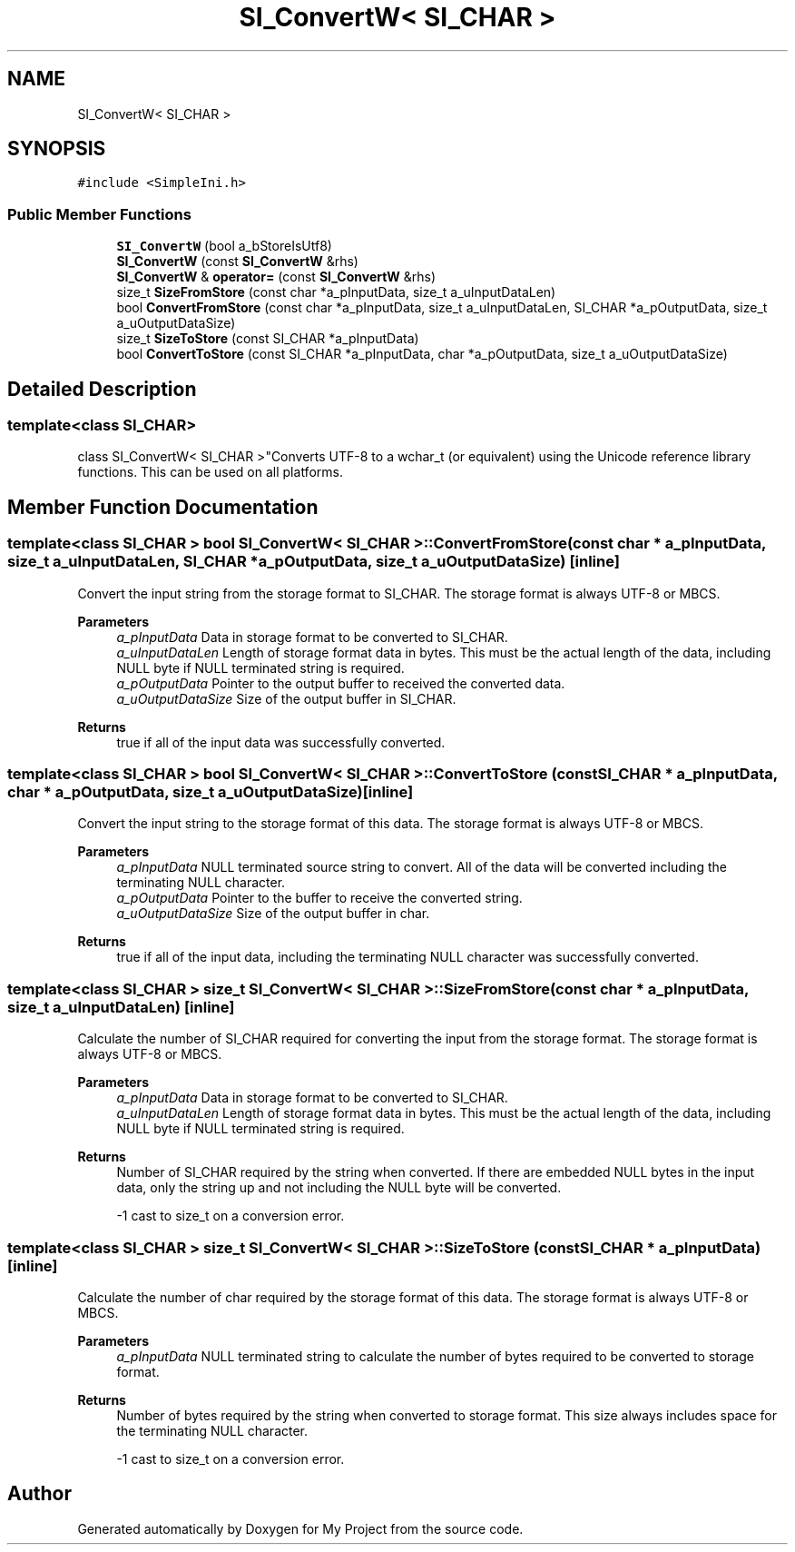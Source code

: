 .TH "SI_ConvertW< SI_CHAR >" 3 "Wed Feb 1 2023" "Version Version 0.0" "My Project" \" -*- nroff -*-
.ad l
.nh
.SH NAME
SI_ConvertW< SI_CHAR >
.SH SYNOPSIS
.br
.PP
.PP
\fC#include <SimpleIni\&.h>\fP
.SS "Public Member Functions"

.in +1c
.ti -1c
.RI "\fBSI_ConvertW\fP (bool a_bStoreIsUtf8)"
.br
.ti -1c
.RI "\fBSI_ConvertW\fP (const \fBSI_ConvertW\fP &rhs)"
.br
.ti -1c
.RI "\fBSI_ConvertW\fP & \fBoperator=\fP (const \fBSI_ConvertW\fP &rhs)"
.br
.ti -1c
.RI "size_t \fBSizeFromStore\fP (const char *a_pInputData, size_t a_uInputDataLen)"
.br
.ti -1c
.RI "bool \fBConvertFromStore\fP (const char *a_pInputData, size_t a_uInputDataLen, SI_CHAR *a_pOutputData, size_t a_uOutputDataSize)"
.br
.ti -1c
.RI "size_t \fBSizeToStore\fP (const SI_CHAR *a_pInputData)"
.br
.ti -1c
.RI "bool \fBConvertToStore\fP (const SI_CHAR *a_pInputData, char *a_pOutputData, size_t a_uOutputDataSize)"
.br
.in -1c
.SH "Detailed Description"
.PP 

.SS "template<class SI_CHAR>
.br
class SI_ConvertW< SI_CHAR >"Converts UTF-8 to a wchar_t (or equivalent) using the Unicode reference library functions\&. This can be used on all platforms\&. 
.SH "Member Function Documentation"
.PP 
.SS "template<class SI_CHAR > bool \fBSI_ConvertW\fP< SI_CHAR >::ConvertFromStore (const char * a_pInputData, size_t a_uInputDataLen, SI_CHAR * a_pOutputData, size_t a_uOutputDataSize)\fC [inline]\fP"
Convert the input string from the storage format to SI_CHAR\&. The storage format is always UTF-8 or MBCS\&.
.PP
\fBParameters\fP
.RS 4
\fIa_pInputData\fP Data in storage format to be converted to SI_CHAR\&. 
.br
\fIa_uInputDataLen\fP Length of storage format data in bytes\&. This must be the actual length of the data, including NULL byte if NULL terminated string is required\&. 
.br
\fIa_pOutputData\fP Pointer to the output buffer to received the converted data\&. 
.br
\fIa_uOutputDataSize\fP Size of the output buffer in SI_CHAR\&. 
.RE
.PP
\fBReturns\fP
.RS 4
true if all of the input data was successfully converted\&. 
.RE
.PP

.SS "template<class SI_CHAR > bool \fBSI_ConvertW\fP< SI_CHAR >::ConvertToStore (const SI_CHAR * a_pInputData, char * a_pOutputData, size_t a_uOutputDataSize)\fC [inline]\fP"
Convert the input string to the storage format of this data\&. The storage format is always UTF-8 or MBCS\&.
.PP
\fBParameters\fP
.RS 4
\fIa_pInputData\fP NULL terminated source string to convert\&. All of the data will be converted including the terminating NULL character\&. 
.br
\fIa_pOutputData\fP Pointer to the buffer to receive the converted string\&. 
.br
\fIa_uOutputDataSize\fP Size of the output buffer in char\&. 
.RE
.PP
\fBReturns\fP
.RS 4
true if all of the input data, including the terminating NULL character was successfully converted\&. 
.RE
.PP

.SS "template<class SI_CHAR > size_t \fBSI_ConvertW\fP< SI_CHAR >::SizeFromStore (const char * a_pInputData, size_t a_uInputDataLen)\fC [inline]\fP"
Calculate the number of SI_CHAR required for converting the input from the storage format\&. The storage format is always UTF-8 or MBCS\&.
.PP
\fBParameters\fP
.RS 4
\fIa_pInputData\fP Data in storage format to be converted to SI_CHAR\&. 
.br
\fIa_uInputDataLen\fP Length of storage format data in bytes\&. This must be the actual length of the data, including NULL byte if NULL terminated string is required\&. 
.RE
.PP
\fBReturns\fP
.RS 4
Number of SI_CHAR required by the string when converted\&. If there are embedded NULL bytes in the input data, only the string up and not including the NULL byte will be converted\&. 
.PP
-1 cast to size_t on a conversion error\&. 
.RE
.PP

.SS "template<class SI_CHAR > size_t \fBSI_ConvertW\fP< SI_CHAR >::SizeToStore (const SI_CHAR * a_pInputData)\fC [inline]\fP"
Calculate the number of char required by the storage format of this data\&. The storage format is always UTF-8 or MBCS\&.
.PP
\fBParameters\fP
.RS 4
\fIa_pInputData\fP NULL terminated string to calculate the number of bytes required to be converted to storage format\&. 
.RE
.PP
\fBReturns\fP
.RS 4
Number of bytes required by the string when converted to storage format\&. This size always includes space for the terminating NULL character\&. 
.PP
-1 cast to size_t on a conversion error\&. 
.RE
.PP


.SH "Author"
.PP 
Generated automatically by Doxygen for My Project from the source code\&.
